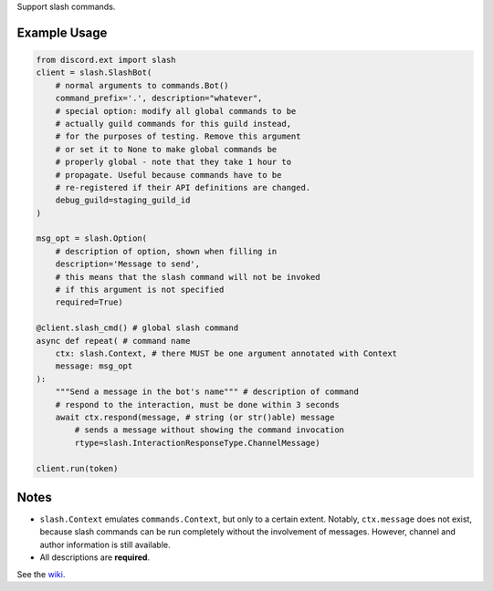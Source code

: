 
Support slash commands.

Example Usage
=============

.. code-block:: python

    from discord.ext import slash
    client = slash.SlashBot(
        # normal arguments to commands.Bot()
        command_prefix='.', description="whatever",
        # special option: modify all global commands to be
        # actually guild commands for this guild instead,
        # for the purposes of testing. Remove this argument
        # or set it to None to make global commands be
        # properly global - note that they take 1 hour to
        # propagate. Useful because commands have to be
        # re-registered if their API definitions are changed.
        debug_guild=staging_guild_id
    )

    msg_opt = slash.Option(
        # description of option, shown when filling in
        description='Message to send',
        # this means that the slash command will not be invoked
        # if this argument is not specified
        required=True)

    @client.slash_cmd() # global slash command
    async def repeat( # command name
        ctx: slash.Context, # there MUST be one argument annotated with Context
        message: msg_opt
    ):
        """Send a message in the bot's name""" # description of command
        # respond to the interaction, must be done within 3 seconds
        await ctx.respond(message, # string (or str()able) message
            # sends a message without showing the command invocation
            rtype=slash.InteractionResponseType.ChannelMessage)

    client.run(token)

Notes
=====
* ``slash.Context`` emulates ``commands.Context``, but only to a certain extent.
  Notably, ``ctx.message`` does not exist, because slash commands can be run
  completely without the involvement of messages. However, channel and author
  information is still available.
* All descriptions are **required**.

See the wiki_.

.. _wiki: https://github.com/Kenny2github/discord-ext-slash/wiki
